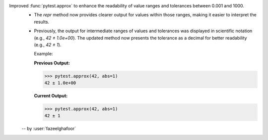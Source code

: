 Improved :func:`pytest.approx` to enhance the readability of value ranges and tolerances between 0.001 and 1000.
  * The `repr` method now provides clearer output for values within those ranges, making it easier to interpret the results.
  * Previously, the output for intermediate ranges of values and tolerances was displayed in scientific notation (e.g., `42 ± 1.0e+00`). The updated method now presents the tolerance as a decimal for better readability (e.g., `42 ± 1`).

    Example:

    **Previous Output:**

    .. code-block:: console

        >>> pytest.approx(42, abs=1)
        42 ± 1.0e+00

    **Current Output:**

    .. code-block:: console

        >>> pytest.approx(42, abs=1)
        42 ± 1

  -- by :user:`fazeelghafoor`
